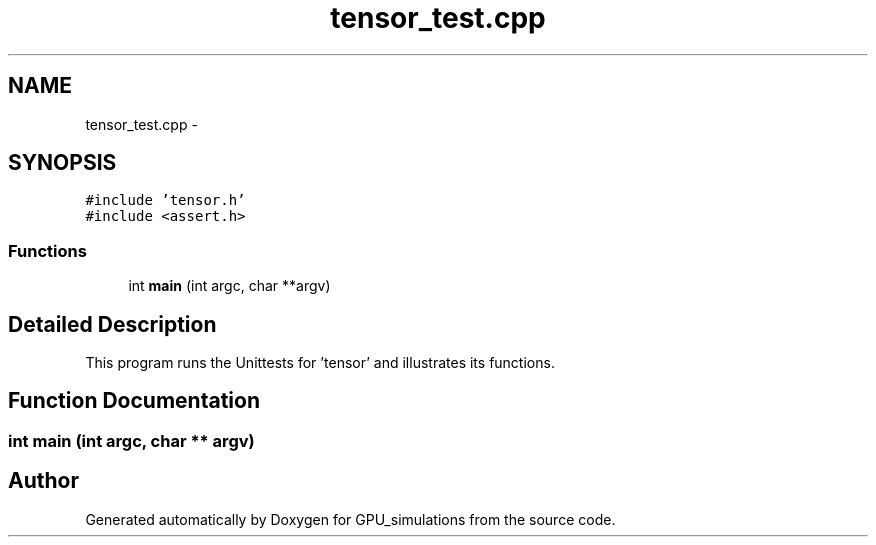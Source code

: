 .TH "tensor_test.cpp" 3 "6 Jul 2010" "GPU_simulations" \" -*- nroff -*-
.ad l
.nh
.SH NAME
tensor_test.cpp \- 
.SH SYNOPSIS
.br
.PP
\fC#include 'tensor.h'\fP
.br
\fC#include <assert.h>\fP
.br

.SS "Functions"

.in +1c
.ti -1c
.RI "int \fBmain\fP (int argc, char **argv)"
.br
.in -1c
.SH "Detailed Description"
.PP 
This program runs the Unittests for 'tensor' and illustrates its functions. 
.SH "Function Documentation"
.PP 
.SS "int main (int argc, char ** argv)"
.SH "Author"
.PP 
Generated automatically by Doxygen for GPU_simulations from the source code.
